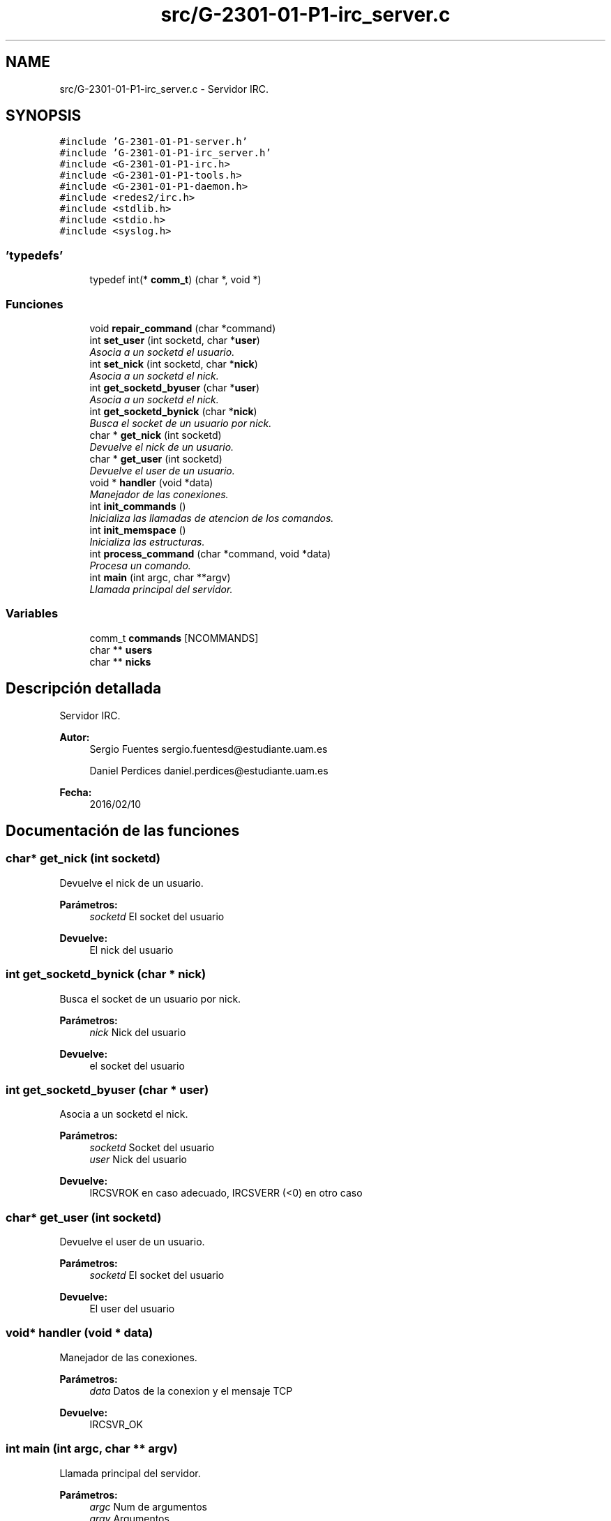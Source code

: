 .TH "src/G-2301-01-P1-irc_server.c" 3 "Lunes, 7 de Marzo de 2016" "Practica 1 - Redes de Comunicaciones II" \" -*- nroff -*-
.ad l
.nh
.SH NAME
src/G-2301-01-P1-irc_server.c \- Servidor IRC\&.  

.SH SYNOPSIS
.br
.PP
\fC#include 'G-2301-01-P1-server\&.h'\fP
.br
\fC#include 'G-2301-01-P1-irc_server\&.h'\fP
.br
\fC#include <G-2301-01-P1-irc\&.h>\fP
.br
\fC#include <G-2301-01-P1-tools\&.h>\fP
.br
\fC#include <G-2301-01-P1-daemon\&.h>\fP
.br
\fC#include <redes2/irc\&.h>\fP
.br
\fC#include <stdlib\&.h>\fP
.br
\fC#include <stdio\&.h>\fP
.br
\fC#include <syslog\&.h>\fP
.br

.SS "'typedefs'"

.in +1c
.ti -1c
.RI "typedef int(* \fBcomm_t\fP) (char *, void *)"
.br
.in -1c
.SS "Funciones"

.in +1c
.ti -1c
.RI "void \fBrepair_command\fP (char *command)"
.br
.ti -1c
.RI "int \fBset_user\fP (int socketd, char *\fBuser\fP)"
.br
.RI "\fIAsocia a un socketd el usuario\&. \fP"
.ti -1c
.RI "int \fBset_nick\fP (int socketd, char *\fBnick\fP)"
.br
.RI "\fIAsocia a un socketd el nick\&. \fP"
.ti -1c
.RI "int \fBget_socketd_byuser\fP (char *\fBuser\fP)"
.br
.RI "\fIAsocia a un socketd el nick\&. \fP"
.ti -1c
.RI "int \fBget_socketd_bynick\fP (char *\fBnick\fP)"
.br
.RI "\fIBusca el socket de un usuario por nick\&. \fP"
.ti -1c
.RI "char * \fBget_nick\fP (int socketd)"
.br
.RI "\fIDevuelve el nick de un usuario\&. \fP"
.ti -1c
.RI "char * \fBget_user\fP (int socketd)"
.br
.RI "\fIDevuelve el user de un usuario\&. \fP"
.ti -1c
.RI "void * \fBhandler\fP (void *data)"
.br
.RI "\fIManejador de las conexiones\&. \fP"
.ti -1c
.RI "int \fBinit_commands\fP ()"
.br
.RI "\fIInicializa las llamadas de atencion de los comandos\&. \fP"
.ti -1c
.RI "int \fBinit_memspace\fP ()"
.br
.RI "\fIInicializa las estructuras\&. \fP"
.ti -1c
.RI "int \fBprocess_command\fP (char *command, void *data)"
.br
.RI "\fIProcesa un comando\&. \fP"
.ti -1c
.RI "int \fBmain\fP (int argc, char **argv)"
.br
.RI "\fILlamada principal del servidor\&. \fP"
.in -1c
.SS "Variables"

.in +1c
.ti -1c
.RI "comm_t \fBcommands\fP [NCOMMANDS]"
.br
.ti -1c
.RI "char ** \fBusers\fP"
.br
.ti -1c
.RI "char ** \fBnicks\fP"
.br
.in -1c
.SH "Descripción detallada"
.PP 
Servidor IRC\&. 


.PP
\fBAutor:\fP
.RS 4
Sergio Fuentes sergio.fuentesd@estudiante.uam.es 
.PP
Daniel Perdices daniel.perdices@estudiante.uam.es 
.RE
.PP
\fBFecha:\fP
.RS 4
2016/02/10 
.RE
.PP

.SH "Documentación de las funciones"
.PP 
.SS "char* get_nick (int socketd)"

.PP
Devuelve el nick de un usuario\&. 
.PP
\fBParámetros:\fP
.RS 4
\fIsocketd\fP El socket del usuario 
.RE
.PP
\fBDevuelve:\fP
.RS 4
El nick del usuario 
.RE
.PP

.SS "int get_socketd_bynick (char * nick)"

.PP
Busca el socket de un usuario por nick\&. 
.PP
\fBParámetros:\fP
.RS 4
\fInick\fP Nick del usuario 
.RE
.PP
\fBDevuelve:\fP
.RS 4
el socket del usuario 
.RE
.PP

.SS "int get_socketd_byuser (char * user)"

.PP
Asocia a un socketd el nick\&. 
.PP
\fBParámetros:\fP
.RS 4
\fIsocketd\fP Socket del usuario 
.br
\fIuser\fP Nick del usuario 
.RE
.PP
\fBDevuelve:\fP
.RS 4
IRCSVROK en caso adecuado, IRCSVERR (<0) en otro caso 
.RE
.PP

.SS "char* get_user (int socketd)"

.PP
Devuelve el user de un usuario\&. 
.PP
\fBParámetros:\fP
.RS 4
\fIsocketd\fP El socket del usuario 
.RE
.PP
\fBDevuelve:\fP
.RS 4
El user del usuario 
.RE
.PP

.SS "void* handler (void * data)"

.PP
Manejador de las conexiones\&. 
.PP
\fBParámetros:\fP
.RS 4
\fIdata\fP Datos de la conexion y el mensaje TCP 
.RE
.PP
\fBDevuelve:\fP
.RS 4
IRCSVR_OK 
.RE
.PP

.SS "int main (int argc, char ** argv)"

.PP
Llamada principal del servidor\&. 
.PP
\fBParámetros:\fP
.RS 4
\fIargc\fP Num de argumentos 
.br
\fIargv\fP Argumentos 
.RE
.PP
\fBDevuelve:\fP
.RS 4
0 
.RE
.PP

.SS "int process_command (char * command, void * data)"

.PP
Procesa un comando\&. 
.PP
\fBParámetros:\fP
.RS 4
\fIcommand\fP El comando 
.br
\fIdata\fP Datos de las conexion 
.RE
.PP
\fBDevuelve:\fP
.RS 4
IRCSVROK en caso adecuado, IRCSVERR (<0) en otro caso 
.RE
.PP

.SS "int set_nick (int socketd, char * nick)"

.PP
Asocia a un socketd el nick\&. 
.PP
\fBParámetros:\fP
.RS 4
\fIsocketd\fP Socket del usuario 
.br
\fIuser\fP Nick del usuario 
.RE
.PP
\fBDevuelve:\fP
.RS 4
IRCSVROK en caso adecuado, IRCSVERR (<0) en otro caso 
.RE
.PP

.SS "int set_user (int socketd, char * user)"

.PP
Asocia a un socketd el usuario\&. 
.PP
\fBParámetros:\fP
.RS 4
\fIsocketd\fP Socket del usuario 
.br
\fIuser\fP Nombre del usuario 
.RE
.PP
\fBDevuelve:\fP
.RS 4
IRCSVROK en caso adecuado, IRCSVERR (<0) en otro caso 
.RE
.PP

.SH "Autor"
.PP 
Generado automáticamente por Doxygen para Practica 1 - Redes de Comunicaciones II del código fuente\&.
